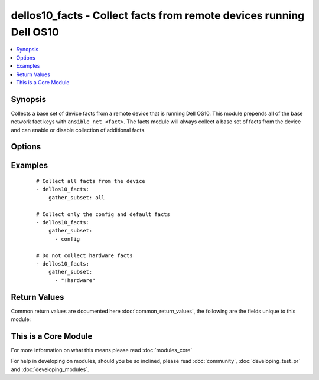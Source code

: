 .. _dellos10_facts:


dellos10_facts - Collect facts from remote devices running Dell OS10
++++++++++++++++++++++++++++++++++++++++++++++++++++++++++++++++++++

.. versionadded:: 2.2


.. contents::
   :local:
   :depth: 1


Synopsis
--------

Collects a base set of device facts from a remote device that is running Dell OS10.  This module prepends all of the base network fact keys with ``ansible_net_<fact>``.  The facts module will always collect a base set of facts from the device and can enable or disable collection of additional facts.




Options
-------

.. raw:: html

    <table border=1 cellpadding=4>
    <tr>
    <th class="head">parameter</th>
    <th class="head">required</th>
    <th class="head">default</th>
    <th class="head">choices</th>
    <th class="head">comments</th>
    </tr>
            <tr>
    <td>gather_subset<br/><div style="font-size: small;"></div></td>
    <td>no</td>
    <td>!config</td>
        <td><ul></ul></td>
        <td><div>When supplied, this argument will restrict the facts collected to a given subset.  Possible values for this argument include all, hardware, config, and interfaces.  Can specify a list of values to include a larger subset.  Values can also be used with an initial <code><span class='module'>!</span></code> to specify that a specific subset should not be collected.</div></td></tr>
            <tr>
    <td>host<br/><div style="font-size: small;"></div></td>
    <td>yes</td>
    <td></td>
        <td><ul></ul></td>
        <td><div>Specifies the DNS host name or address for connecting to the remote device over the specified transport.  The value of host is used as the destination address for the transport.</div></td></tr>
            <tr>
    <td>password<br/><div style="font-size: small;"></div></td>
    <td>no</td>
    <td></td>
        <td><ul></ul></td>
        <td><div>This value <em>password</em> is used to authenticate the SSH session to the remote device. If the value is not specified in the task, the value of environment variable ANSIBLE_NET_PASSWORD will be used instead.</div></td></tr>
            <tr>
    <td>port<br/><div style="font-size: small;"></div></td>
    <td>no</td>
    <td>22</td>
        <td><ul></ul></td>
        <td><div>Specifies the port to use when building the connection to the remote device.</div></td></tr>
            <tr>
    <td>provider<br/><div style="font-size: small;"></div></td>
    <td>no</td>
    <td></td>
        <td><ul></ul></td>
        <td><div>Convenience method that allows all <span class='module'>dellos10</span> arguments to be passed as a dict object.  All constraints (required, choices, etc) must be met either by individual arguments or values in this dict.</div></td></tr>
            <tr>
    <td>ssh_keyfile<br/><div style="font-size: small;"></div></td>
    <td>no</td>
    <td></td>
        <td><ul></ul></td>
        <td><div>This value <em>ssh_keyfile</em> is the path to the key used to authenticate the SSH session to the remote device.  If the value is not specified in the task, the value of environment variable ANSIBLE_NET_SSH_KEYFILE will be used instead.</div></td></tr>
            <tr>
    <td>timeout<br/><div style="font-size: small;"></div></td>
    <td>no</td>
    <td>10</td>
        <td><ul></ul></td>
        <td><div>Specifies idle timeout (in seconds) for the connection. Useful if the console freezes before continuing. For example when saving configurations.</div></td></tr>
            <tr>
    <td>username<br/><div style="font-size: small;"></div></td>
    <td>no</td>
    <td></td>
        <td><ul></ul></td>
        <td><div>This value <em>username</em> is used to authenticate the SSH session to the remote device. If the value is not specified in the task, the value of environment variable ANSIBLE_NET_USERNAME will be used instead.</div></td></tr>
        </table>
    </br>



Examples
--------

 ::

    # Collect all facts from the device
    - dellos10_facts:
        gather_subset: all
    
    # Collect only the config and default facts
    - dellos10_facts:
        gather_subset:
          - config
    
    # Do not collect hardware facts
    - dellos10_facts:
        gather_subset:
          - "!hardware"

Return Values
-------------

Common return values are documented here :doc:`common_return_values`, the following are the fields unique to this module:

.. raw:: html

    <table border=1 cellpadding=4>
    <tr>
    <th class="head">name</th>
    <th class="head">description</th>
    <th class="head">returned</th>
    <th class="head">type</th>
    <th class="head">sample</th>
    </tr>

        <tr>
        <td> ansible_net_model </td>
        <td> The model name returned from the device </td>
        <td align=center> always </td>
        <td align=center> str </td>
        <td align=center>  </td>
    </tr>
            <tr>
        <td> ansible_net_all_ipv4_addresses </td>
        <td> All IPv4 addresses configured on the device </td>
        <td align=center> when interfaces is configured </td>
        <td align=center> list </td>
        <td align=center>  </td>
    </tr>
            <tr>
        <td> ansible_net_config </td>
        <td> The current active config from the device </td>
        <td align=center> when config is configured </td>
        <td align=center> str </td>
        <td align=center>  </td>
    </tr>
            <tr>
        <td> ansible_net_hostname </td>
        <td> The configured hostname of the device </td>
        <td align=center> always </td>
        <td align=center> str </td>
        <td align=center>  </td>
    </tr>
            <tr>
        <td> ansible_net_cpu_arch </td>
        <td> Cpu Architecture of the remote device </td>
        <td align=center> when hardware is configured </td>
        <td align=center> str </td>
        <td align=center>  </td>
    </tr>
            <tr>
        <td> ansible_net_interfaces </td>
        <td> A hash of all interfaces running on the system </td>
        <td align=center> when interfaces is configured </td>
        <td align=center> dict </td>
        <td align=center>  </td>
    </tr>
            <tr>
        <td> ansible_net_version </td>
        <td> The operating system version running on the remote device </td>
        <td align=center> always </td>
        <td align=center> str </td>
        <td align=center>  </td>
    </tr>
            <tr>
        <td> ansible_net_servicetag </td>
        <td> The service tag number of the remote device </td>
        <td align=center> always </td>
        <td align=center> str </td>
        <td align=center>  </td>
    </tr>
            <tr>
        <td> ansible_net_name </td>
        <td> The name of the OS which is running </td>
        <td align=center> always </td>
        <td align=center> str </td>
        <td align=center>  </td>
    </tr>
            <tr>
        <td> ansible_net_gather_subset </td>
        <td> The list of fact subsets collected from the device </td>
        <td align=center> always </td>
        <td align=center> list </td>
        <td align=center>  </td>
    </tr>
            <tr>
        <td> ansible_net_neighbors </td>
        <td> The list of LLDP neighbors from the remote device </td>
        <td align=center> when interfaces is configured </td>
        <td align=center> dict </td>
        <td align=center>  </td>
    </tr>
            <tr>
        <td> ansible_net_memfree_mb </td>
        <td> The available free memory on the remote device in Mb </td>
        <td align=center> when hardware is configured </td>
        <td align=center> int </td>
        <td align=center>  </td>
    </tr>
            <tr>
        <td> ansible_net_all_ipv6_addresses </td>
        <td> All IPv6 addresses configured on the device </td>
        <td align=center> when interfaces is configured </td>
        <td align=center> list </td>
        <td align=center>  </td>
    </tr>
            <tr>
        <td> ansible_net_memtotal_mb </td>
        <td> The total memory on the remote device in Mb </td>
        <td align=center> when hardware is configured </td>
        <td align=center> int </td>
        <td align=center>  </td>
    </tr>
        
    </table>
    </br></br>



    
This is a Core Module
---------------------

For more information on what this means please read :doc:`modules_core`

    
For help in developing on modules, should you be so inclined, please read :doc:`community`, :doc:`developing_test_pr` and :doc:`developing_modules`.


